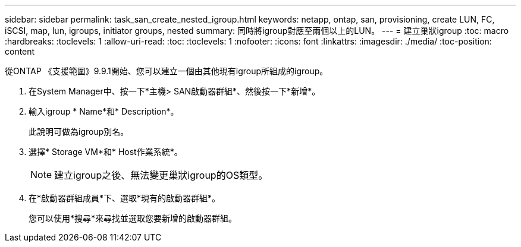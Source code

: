 ---
sidebar: sidebar 
permalink: task_san_create_nested_igroup.html 
keywords: netapp, ontap, san, provisioning, create LUN, FC, iSCSI, map, lun, igroups, initiator groups, nested 
summary: 同時將igroup對應至兩個以上的LUN。 
---
= 建立巢狀igroup
:toc: macro
:hardbreaks:
:toclevels: 1
:allow-uri-read: 
:toc: 
:toclevels: 1
:nofooter: 
:icons: font
:linkattrs: 
:imagesdir: ./media/
:toc-position: content


[role="lead"]
從ONTAP 《支援範圍》9.9.1開始、您可以建立一個由其他現有igroup所組成的igroup。

. 在System Manager中、按一下*主機> SAN啟動器群組*、然後按一下*新增*。
. 輸入igroup * Name*和* Description*。
+
此說明可做為igroup別名。

. 選擇* Storage VM*和* Host作業系統*。
+

NOTE: 建立igroup之後、無法變更巢狀igroup的OS類型。

. 在*啟動器群組成員*下、選取*現有的啟動器群組*。
+
您可以使用*搜尋*來尋找並選取您要新增的啟動器群組。


